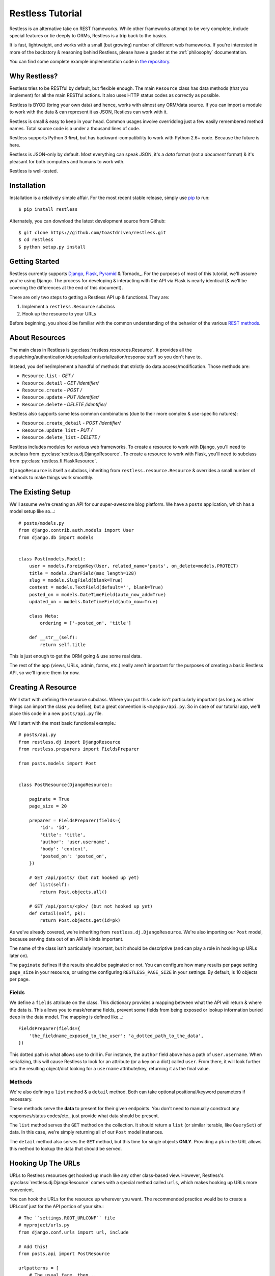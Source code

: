 .. _tutorial:

=================
Restless Tutorial
=================

Restless is an alternative take on REST frameworks. While other frameworks
attempt to be very complete, include special features or tie deeply to ORMs,
Restless is a trip back to the basics.

It is fast, lightweight, and works with a small (but growing) number of
different web frameworks. If you're interested in more of the backstory &
reasoning behind Restless, please have a gander at the :ref:`philosophy`
documentation.

You can find some complete example implementation code in `the repository`_.

.. _`the repository`: https://github.com/toastdriven/restless/tree/master/examples


Why Restless?
=============

Restless tries to be RESTful by default, but flexible enough. The main
``Resource`` class has data methods (that you implement) for all the main
RESTful actions. It also uses HTTP status codes as correctly as possible.

Restless is BYOD (bring your own data) and hence, works with almost any
ORM/data source. If you can import a module to work with the data & can
represent it as JSON, Restless can work with it.

Restless is small & easy to keep in your head. Common usages involve
overridding just a few easily remembered method names. Total source code is
a under a thousand lines of code.

Restless supports Python 3 **first**, but has backward-compatibility to work
with Python 2.6+ code. Because the future is here.

Restless is JSON-only by default. Most everything can speak JSON, it's a *data*
format (not a *document* format) & it's pleasant for both computers and humans
to work with.

Restless is well-tested.


Installation
============

Installation is a relatively simple affair. For the most recent stable release,
simply use pip_ to run::

    $ pip install restless

Alternately, you can download the latest development source from Github::

    $ git clone https://github.com/toastdriven/restless.git
    $ cd restless
    $ python setup.py install

.. _pip: http://pip-installer.org/


Getting Started
===============

Restless currently supports Django_, Flask_, Pyramid_ & Tornado_.
For the purposes of most of this
tutorial, we'll assume you're using Django. The process for developing &
interacting with the API via Flask is nearly identical (& we'll be covering the
differences at the end of this document).

There are only two steps to getting a Restless API up & functional. They are:

#. Implement a ``restless.Resource`` subclass
#. Hook up the resource to your URLs

Before beginning, you should be familiar with the common understanding of the
behavior of the various `REST methods`_.

.. _Django: http://djangoproject.com/
.. _Flask: http://flask.pocoo.org/
.. _Pyramid: http://www.pylonsproject.org/
.. _`REST methods`: http://en.wikipedia.org/wiki/Representational_state_transfer#Applied_to_web_services


About Resources
===============

The main class in Restless is :py:class:`restless.resources.Resource`. It provides
all the dispatching/authentication/deserialization/serialization/response
stuff so you don't have to.

Instead, you define/implement a handful of methods that strictly do data
access/modification. Those methods are:

* ``Resource.list`` - *GET /*
* ``Resource.detail`` - *GET /identifier/*
* ``Resource.create`` - *POST /*
* ``Resource.update`` - *PUT /identifier/*
* ``Resource.delete`` - *DELETE /identifier/*

Restless also supports some less common combinations (due to their more complex
& use-specific natures):

* ``Resource.create_detail`` - *POST /identifier/*
* ``Resource.update_list`` - *PUT /*
* ``Resource.delete_list`` - *DELETE /*

Restless includes modules for various web frameworks. To create a resource to
work with Django, you'll need to subclass from
:py:class:`restless.dj.DjangoResource`.
To create a resource to work with Flask, you'll need to subclass from
:py:class:`restless.fl.FlaskResource`.

.. note:

    The module names ``restless.dj`` & ``restless.fl`` are used (in place of
    ``restless.django`` & ``restless.flask``) to prevent import confusion.

``DjangoResource`` is itself a subclass, inheriting from
``restless.resource.Resource`` & overrides a small number of methods to make
things work smoothly.


The Existing Setup
==================

We'll assume we're creating an API for our super-awesome blog platform. We have
a ``posts`` application, which has a model setup like so...::

    # posts/models.py
    from django.contrib.auth.models import User
    from django.db import models


    class Post(models.Model):
        user = models.ForeignKey(User, related_name='posts', on_delete=models.PROTECT)
        title = models.CharField(max_length=128)
        slug = models.SlugField(blank=True)
        content = models.TextField(default='', blank=True)
        posted_on = models.DateTimeField(auto_now_add=True)
        updated_on = models.DateTimeField(auto_now=True)

        class Meta:
            ordering = ['-posted_on', 'title']

        def __str__(self):
            return self.title

This is just enough to get the ORM going & use some real data.

The rest of the app (views, URLs, admin, forms, etc.) really aren't important
for the purposes of creating a basic Restless API, so we'll ignore them for now.


Creating A Resource
===================

We'll start with defining the resource subclass. Where you put this code isn't
particularly important (as long as other things can import the class you
define), but a great convention is ``<myapp>/api.py``. So in case of our
tutorial app, we'll place this code in a new ``posts/api.py`` file.

We'll start with the most basic functional example.::

    # posts/api.py
    from restless.dj import DjangoResource
    from restless.preparers import FieldsPreparer

    from posts.models import Post


    class PostResource(DjangoResource):

        paginate = True
        page_size = 20

        preparer = FieldsPreparer(fields={
            'id': 'id',
            'title': 'title',
            'author': 'user.username',
            'body': 'content',
            'posted_on': 'posted_on',
        })

        # GET /api/posts/ (but not hooked up yet)
        def list(self):
            return Post.objects.all()

        # GET /api/posts/<pk>/ (but not hooked up yet)
        def detail(self, pk):
            return Post.objects.get(id=pk)

As we've already covered, we're inheriting from ``restless.dj.DjangoResource``.
We're also importing our ``Post`` model, because serving data out of an API
is kinda important.

The name of the class isn't particularly important, but it should be
descriptive (and can play a role in hooking up URLs later on).

The ``paginate`` defines if the results should be paginated or not.
You can configure how many results per page setting ``page_size`` in
your resource, or using the configuring ``RESTLESS_PAGE_SIZE`` in your settings.
By default, is 10 objects per page.

Fields
------

We define a ``fields`` attribute on the class. This dictionary provides a
mapping between what the API will return & where the data is. This allows you
to mask/rename fields, prevent some fields from being exposed or lookup
information buried deep in the data model. The mapping is defined like...::

    FieldsPreparer(fields={
        'the_fieldname_exposed_to_the_user': 'a_dotted_path_to_the_data',
    })

This dotted path is what allows use to drill in. For instance, the ``author``
field above has a path of ``user.username``. When serializing, this will cause
Restless to look for an attribute (or a key on a dict) called ``user``. From
there, it will look further into the resulting object/dict looking for a
``username`` attribute/key, returning it as the final value.

Methods
-------

We're also defining a ``list`` method & a ``detail`` method. Both can take
optional positional/keyword parameters if necessary.

These methods serve the **data** to present for their given endpoints. You
don't need to manually construct any responses/status codes/etc., just provide
what data should be present.

The ``list`` method serves the ``GET`` method on the collection. It should
return a ``list`` (or similar iterable, like ``QuerySet``) of data. In this
case, we're simply returning all of our ``Post`` model instances.

The ``detail`` method also serves the ``GET`` method, but this time for single
objects **ONLY**. Providing a ``pk`` in the URL allows this method to lookup
the data that should be served.

.. note:

    Restless has this pattern of pairs of methods for each of the RESTful
    HTTP verbs, list variant & detail variant.

    ``create/create_detail`` handle ``POST``. ``update_list/update`` handle
    ``PUT``. And ``delete_list/delete`` handle ``DELETE``.


Hooking Up The URLs
===================

URLs to Restless resources get hooked up much like any other class-based view.
However, Restless's :py:class:`restless.dj.DjangoResource` comes with a
special method called ``urls``, which makes hooking up URLs more convenient.

You can hook the URLs for the resource up wherever you want. The recommended
practice would be to create a URLconf just for the API portion of your site.::

    # The ``settings.ROOT_URLCONF`` file
    # myproject/urls.py
    from django.conf.urls import url, include

    # Add this!
    from posts.api import PostResource

    urlpatterns = [
        # The usual fare, then...

        # Add this!
        url(r'api/posts/', include(PostResource.urls())),
    ]

Note that unlike some other CBVs (admin specifically), the ``urls`` here is a
**METHOD**, not an attribute/property. Those parens are important!

Manual URLconfs
---------------

You can also manually hook up URLs by specifying something like::

    urlpatterns = [
        # ...

        # Identical to the above.
        url(r'api/posts/$', PostResource.as_list(), name='api_post_list'),
        url(r'api/posts/(?P<pk>\d+)/$', PostResource.as_detail(), name='api_post_detail'),
    ]


Testing the API
===============

We've done enough to get the API (provided there's data in the DB) going, so
let's make some requests!

Go to a terminal & run::

    $ curl -X GET http://127.0.0.1:8000/api/posts/

You should get something like this back...::

    {
        "objects": [
            {
                "id": 1,
                "title": "First Post!",
                "author": "daniel",
                "body": "This is the very first post on my shiny-new blog platform...",
                "posted_on": "2014-01-12T15:23:46",
            },
            {
                # More here...
            }
        ]
    }

You can also go to the same URL in a browser (http://127.0.0.1:8000/api/posts/)
& you should also get the JSON back.

.. note:

    Consider using browser plugins like JSONView to nicely format the JSON.

    You can get nice formatting at the command line by either piping to
    ``curl -X GET http://127.0.0.1:8000/api/posts/ | python -m json.tool``.
    Alternatively, you can use a tool like httpie_
    (``http http://127.0.0.1:8000/api/posts/``).

.. _httpie: https://pypi.python.org/pypi/httpie

You can then load up an individual object by changing the URL to include a
``pk``.::

    $ curl -X GET http://127.0.0.1:8000/api/posts/1/

You should get back...::

    {
        "id": 1,
        "title": "First Post!",
        "author": "daniel",
        "body": "This is the very first post on my shiny-new blog platform...",
        "posted_on": "2014-01-12T15:23:46",
    }

Note that the ``objects`` wrapper is no longer present & we get back the JSON
for just that single object. Hooray!


Creating/Updating/Deleting Data
===============================

A read-only API is nice & all, but sometimes you want to be able to create data
as well. So we'll implement some more methods.::

    # posts/api.py
    from restless.dj import DjangoResource
    from restless.preparers import FieldsPreparer

    from posts.models import Post


    class PostResource(DjangoResource):
        preparer = FieldsPreparer(fields={
            'id': 'id',
            'title': 'title',
            'author': 'user.username',
            'body': 'content',
            'posted_on': 'posted_on',
        })

        # GET /api/posts/
        def list(self):
            return Post.objects.all()

        # GET /api/posts/<pk>/
        def detail(self, pk):
            return Post.objects.get(id=pk)

        # Add this!
        # POST /api/posts/
        def create(self):
            return Post.objects.create(
                title=self.data['title'],
                user=User.objects.get(username=self.data['author']),
                content=self.data['body']
            )

        # Add this!
        # PUT /api/posts/<pk>/
        def update(self, pk):
            try:
                post = Post.objects.get(id=pk)
            except Post.DoesNotExist:
                post = Post()

            post.title = self.data['title']
            post.user = User.objects.get(username=self.data['author'])
            post.content = self.data['body']
            post.save()
            return post

        # Add this!
        # DELETE /api/posts/<pk>/
        def delete(self, pk):
            Post.objects.get(id=pk).delete()

By adding the ``create/update/delete`` methods, we now have the ability to
add new items, update existing ones & delete individual items. Most of this
code is relatively straightforward ORM calls, but there are a few interesting
new things going on here.

Note that the ``create`` & ``update`` methods are both using a special
``self.data`` variable. This is created by Restless during deserialization &
is the **JSON** data the user sends as part of the request.

.. warning::

    This data (within ``self.data``) is mostly unsanitized (beyond standard
    JSON decoding) & could contain anything (not just the ``fields`` you
    define).

    You know your data best & validation is **very** non-standard between
    frameworks, so this is a place where Restless punts.

    Some people like cleaning the data with ``Forms``, others prefer to
    hand-sanitize, some do model validation, etc. Do what works best for you.

    You can refer to the :ref:`extending` documentation for recommended
    approaches.

Also note that ``delete`` is the first method with **no return value**. You
can do the same thing on ``create/update`` if you like. When there's no
meaningful data returned, Restless simply sends back a correct status code
& an empty body.

Finally, there's no need to hook up more URLconfs. Restless delegates based
on a list & a detail endpoint. All further dispatching is HTTP verb-based &
handled by Restless.


Testing the API, Round 2
========================

Now let's test out our new functionality! Go to a terminal & run::

    $ curl -X POST -H "Content-Type: application/json" -d '{"title": "New library released!", "author": "daniel", "body": "I just released a new thing!"}' http://127.0.0.1:8000/api/posts/

You should get something like this back...::

    {
        "error": "Unauthorized"
    }

Wait, what?!! But we added our new methods & everything!

The reason you get unauthorized is that by default, **only GET** requests are
allowed by Restless. It's the only sane/safe default to have & it's very easy
to fix.


Error Handling
==============

By default, Restless tries to serialize any exceptions that may be encountered.
What gets serialized depends on two methods: ``Resource.is_debug()`` &
``Resource.bubble_exceptions()``.

``is_debug``
------------

Regardless of the error type, the exception's message will get serialized into
the response under the ``"error"`` key. For example, if an ``IOError`` is
raised during processing, you'll get a response like::

    HTTP/1.0 500 INTERNAL SERVER ERROR
    Content-Type: application/json
    # Other headers...

    {
        "error": "Whatever."
    }

If ``Resource.is_debug()`` returns ``True`` (the default is ``False``), Restless
will also include a traceback. For example::

    HTTP/1.0 500 INTERNAL SERVER ERROR
    Content-Type: application/json
    # Other headers...

    {
        "error": "Whatever.",
        "traceback": "Traceback (most recent call last):\n # Typical traceback..."
    }

Each framework-specific ``Resource`` subclass implements ``is_debug()`` in a
way most appropriate for the framework. In the case of the ``DjangoResource``,
it returns ``settings.DEBUG``, allowing your resources to stay consistent with
the rest of your application.

``bubble_exceptions``
---------------------

If ``Resource.bubble_exceptions()`` returns ``True`` (the default is ``False``),
any exception encountered will simply be re-raised & it's up to your setup to
handle it. Typically, this behavior is undesirable except in development & with
frameworks that can provide extra information/debugging on exceptions. Feel
free to override it (``return True``) or implement application-specific logic
if that meets your needs.


Authentication
==============

We're going to override one more method in our resource subclass, this time
adding the ``is_authenticated`` method.::

    # posts/api.py
    from restless.dj import DjangoResource
    from restless.preparers import FieldsPreparer

    from posts.models import Post


    class PostResource(DjangoResource):
        preparer = FieldsPreparer(fields={
            'id': 'id',
            'title': 'title',
            'author': 'user.username',
            'body': 'content',
            'posted_on': 'posted_on',
        }

        # Add this!
        def is_authenticated(self):
            # Open everything wide!
            # DANGEROUS, DO NOT DO IN PRODUCTION.
            return True

            # Alternatively, if the user is logged into the site...
            # return self.request.user.is_authenticated()

            # Alternatively, you could check an API key. (Need a model for this...)
            # from myapp.models import ApiKey
            # try:
            #     key = ApiKey.objects.get(key=self.request.GET.get('api_key'))
            #     return True
            # except ApiKey.DoesNotExist:
            #     return False

        def list(self):
            return Post.objects.all()

        def detail(self, pk):
            return Post.objects.get(id=pk)

        def create(self):
            return Post.objects.create(
                title=self.data['title'],
                user=User.objects.get(username=self.data['author']),
                content=self.data['body']
            )

        def update(self, pk):
            try:
                post = Post.objects.get(id=pk)
            except Post.DoesNotExist:
                post = Post()

            post.title = self.data['title']
            post.user = User.objects.get(username=self.data['author'])
            post.content = self.data['body']
            post.save()
            return post

        def delete(self, pk):
            Post.objects.get(id=pk).delete()

With that change in place, now our API should play nice...


Testing the API, Round 3
========================

Back to the terminal & again run::

    $ curl -X POST -H "Content-Type: application/json" -d '{"title": "New library released!", "author": "daniel", "body": "I just released a new thing!"}' http://127.0.0.1:8000/api/posts/

You should get something like this back...::

    {
        "body": "I just released a new thing!",
        "title": "New library released!",
        "id": 3,
        "posted_on": "2014-01-13T10:02:55.926857+00:00",
        "author": "daniel"
    }

Hooray! Now we can check for it in the list view
(``GET`` http://127.0.0.1:8000/api/posts/) or by a detail (``GET``
http://127.0.0.1:8000/api/posts/3/).

We can also update it. Restless expects **complete** bodies (don't try to send
partial updates, that's typically reserved for ``PATCH``).::

    $ curl -X PUT -H "Content-Type: application/json" -d '{"title": "Another new library released!", "author": "daniel", "body": "I just released a new piece of software!"}' http://127.0.0.1:8000/api/posts/3/

And we can delete our new data if we decide we don't like it.::

    $ curl -X DELETE http://127.0.0.1:8000/api/posts/3/


Conclusion
==========

We've now got a basic, working RESTful API in a short amount of code! And
the possibilities don't stop at the ORM. You could hook up:

* Redis
* the NoSQL flavor of the month
* text/log files
* wrap calls to other (nastier) APIs

You may also want to check the :ref:`cookbook` for other interesting/useful
possibilities & implementation patterns.


Bonus: Flask Support
====================

Outside of the ORM, precious little of what we implemented above was
Django-specific. If you used an ORM like `Peewee`_ or `SQLAlchemy`_, you'd have
very similar-looking code.

In actuality, there are just two changes to make the Restless-portion of the
above work within Flask.

#. Change the inheritance
#. Change how the URL routes are hooked up.

.. _Peewee: http://peewee.readthedocs.org/en/latest/
.. _SQLAlchemy: http://www.sqlalchemy.org/


Change The Inheritance
----------------------

Restless ships with a :py:class:`restless.fl.FlaskResource` class, akin to the
``DjangoResource``. So the first change is dead simple.::

    # Was: from restless.dj import DjangoResource
    # Becomes:
    from restless.fl import FlaskResource

    # ...

    # Was: class PostResource(DjangoResource):
    # Becomes:
    class PostResource(FlaskResource):
        # ...


Change How The URL Routes Are Hooked Up
---------------------------------------

Again, similar to the ``DjangoResource``, the ``FlaskResource`` comes with a
special method to make hooking up the routes easier.

Wherever your ``PostResource`` is defined, import your Flask ``app``, then call
the following::

    PostResource.add_url_rules(app, rule_prefix='/api/posts/')

This will hook up the same two endpoints (list & detail, just like Django above)
within the Flask app, doing similar dispatches.

You can also do this manually (but it's ugly/hurts).::

    app.add_url_rule('/api/posts/', endpoint='api_posts_list', view_func=PostResource.as_list(), methods=['GET', 'POST', 'PUT', 'DELETE'])
    app.add_url_rule('/api/posts/<pk>/', endpoint='api_posts_detail', view_func=PostResource.as_detail(), methods=['GET', 'POST', 'PUT', 'DELETE'])

Done!
-----

Believe it or not, if your ORM could be made to look similar, that's all the
further changes needed to get the same API (with the same end-user interactions)
working on Flask! Huzzah!
